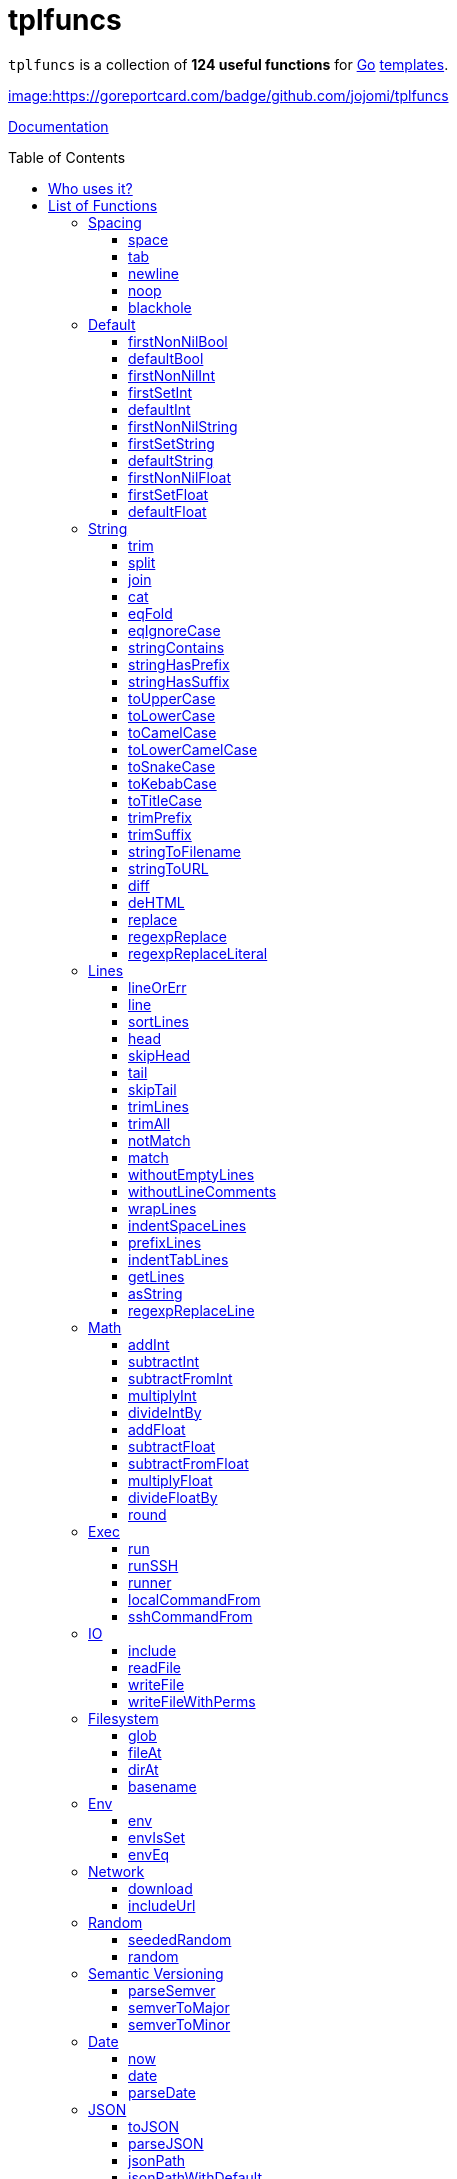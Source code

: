 = tplfuncs
:toc: preamble
:toclevels: 3

`tplfuncs` is a collection of **124 useful functions** for link:https://golang.org[Go] link:https://pkg.go.dev/text/template[templates].

link:https://goreportcard.com/report/github.com/jojomi/tplfuncs[image:https://goreportcard.com/badge/github.com/jojomi/tplfuncs]

link:https://pkg.go.dev/github.com/jojomi/tplfuncs[Documentation]

== Who uses it?

* link:https://github.com/jojomi/io[jojomi/io] -- A tool that easily generates documents from a template and data with the powerful functions defined here
* This very documentation is built on the functions provided by `tplfuncs`. After all you _should_ dogfood as a programmer!

== List of Functions

There is a total number of **124 functions** contained in this package.

=== Spacing

Functions related to spacing (spaces, newlines). These functions help controlling the space generated in the target string more precisely than the built-in removal options within the template strings ({{- like this -}}).

_(a total of **5 functions**: <<space>>, <<tab>>, <<newline>>, <<noop>>, and <<blackhole>>)_

==== space

`space` inserts a number of space characters, default is one. Often this function is used in a block that removes whitespace around it.

**Signature**: `space(count ...int) string`

===== Example for space

[source,golang,lineno]
._link:documentation/functions/spacing/space/input[]_
....
first
{{- space -}}
second and
{{- space 3 }} third word
....

The output would be:

[source,golang,lineno]
._link:documentation/functions/spacing/space/output[]_
....
first second and    third word
....

==== tab

`tab` inserts a number of tab characters, default is one. Often this function is used in a block that removes whitespace around it.

**Signature**: `tab(count ...int) string`

==== newline

`newline` inserts a number of newline characters, default is one. Often this function is used in a block that removes whitespace around it.

**Signature**: `newline(count ...int) string`

===== Example for newline

[source,golang,lineno]
._link:documentation/functions/spacing/newline/input[]_
....
first
{{- newline -}}
second and
{{- newline 3 }} third word
....

The output would be:

[source,golang,lineno]
._link:documentation/functions/spacing/newline/output[]_
....
first
second and


 third word
....

==== noop

`noop` does nothing. This can be useful to control spacing between elements because {{- -}} is not valid in itself.

**Signature**: `noop() string`

===== Example for noop

[source,golang,lineno]
._link:documentation/functions/spacing/noop/input[]_
....
gr
  {{- noop -}}

apefruit
....

The output would be:

[source,golang,lineno]
._link:documentation/functions/spacing/noop/output[]_
....
grapefruit
....

==== blackhole

`blackhole` does take any input and discards it.

**Signature**: `blackhole(inputs ...interface{}) string`

=== Default

Functions related to default values.

_(a total of **11 functions**: <<firstNonNilBool>>, <<defaultBool>>, <<firstNonNilInt>>, <<firstSetInt>>, <<defaultInt>>, <<firstNonNilString>>, <<firstSetString>>, <<defaultString>>, <<firstNonNilFloat>>, <<firstSetFloat>>, and <<defaultFloat>>)_

==== firstNonNilBool

`firstNonNilBool` returns the first element in the given list of bool values that is not nil.

**Signature**: `firstNonNilBool(inputs ...any) (bool, error)`

==== defaultBool

`defaultBool` is an alias for `firstNonNilBool`.

**Signature**: `defaultBool(inputs ...any) (bool, error)`

==== firstNonNilInt

`firstNonNilInt` returns the first element in the given list of int values that is not nil.

**Signature**: `firstNonNilInt(inputs ...any) (int, error)`

==== firstSetInt

`firstSetInt` returns the first element in the given list of int values that is not the empty value forInt.

**Signature**: `firstSetInt(inputs ...any) (*int, error)`

==== defaultInt

`defaultInt` is an alias for `firstSetInt`.

**Signature**: `defaultInt(inputs ...any) (*int, error)`

==== firstNonNilString

`firstNonNilString` returns the first element in the given list of string values that is not nil.

**Signature**: `firstNonNilString(inputs ...any) (string, error)`

==== firstSetString

`firstSetString` returns the first element in the given list of string values that is not the empty value forString.

**Signature**: `firstSetString(inputs ...any) (*string, error)`

==== defaultString

`defaultString` is an alias for `firstSetString`.

**Signature**: `defaultString(inputs ...any) (*string, error)`

==== firstNonNilFloat

`firstNonNilFloat` returns the first element in the given list of float values that is not nil.

**Signature**: `firstNonNilFloat(inputs ...any) (float64, error)`

==== firstSetFloat

`firstSetFloat` returns the first element in the given list of float values that is not the empty value forFloat.

**Signature**: `firstSetFloat(inputs ...any) (*float64, error)`

==== defaultFloat

`defaultFloat` is an alias for `firstSetFloat`.

**Signature**: `defaultFloat(inputs ...any) (*float64, error)`

=== String

Functions related to strings.

_(a total of **25 functions**: <<trim>>, <<split>>, <<join>>, <<cat>>, <<eqFold>>, <<eqIgnoreCase>>, <<stringContains>>, <<stringHasPrefix>>, <<stringHasSuffix>>, <<toUpperCase>>, <<toLowerCase>>, <<toCamelCase>>, <<toLowerCamelCase>>, <<toSnakeCase>>, <<toKebabCase>>, <<toTitleCase>>, <<trimPrefix>>, <<trimSuffix>>, <<stringToFilename>>, <<stringToURL>>, <<diff>>, <<deHTML>>, <<replace>>, <<regexpReplace>>, and <<regexpReplaceLiteral>>)_

==== trim

`trim` removes all leading and trailing whitespace from the given string. Returns the string unchanged if neither exists.

**Signature**: `trim(input string) string`

===== Example for trim

[source,golang,lineno]
._link:documentation/functions/string/trim/input[]_
....
a{{ trim " bc " -}}
de
{{- " fg" | trim }}hi
....

The output would be:

[source,golang,lineno]
._link:documentation/functions/string/trim/output[]_
....
abcdefghi
....

==== split

`split` splits the given input string by the given separator.

**Signature**: `split(input string, separator string) []string`

==== join

`join` joins the given string array using the given separator.

**Signature**: `join(separator string, elems []string) string`

==== cat

`cat` concatenates the given input strings using the given separator.

**Signature**: `cat(elems ...string) string`

==== eqFold

`eqFold` compares two strings disregarding their casing.

**Signature**: `eqFold(a string, b string) bool`

===== Example for eqFold

[source,golang,lineno]
._link:documentation/functions/string/eqFold/input[]_
....
{{ if eqFold "ABC" "abc" -}}
    the first strings are equal
{{- else -}}
    the first strings are not equal
{{- end }}

{{ if eqFold "abcd" "abcf" -}}
    the second strings are equal
{{- else -}}
    the second strings are not equal
{{- end }}
....

The output would be:

[source,golang,lineno]
._link:documentation/functions/string/eqFold/output[]_
....
the first strings are equal

the second strings are not equal
....

==== eqIgnoreCase

`eqIgnoreCase` is an alias for `eqFold`.

**Signature**: `eqIgnoreCase(a string, b string) bool`

==== stringContains

`stringContains` checks if one string is contained in another.

**Signature**: `stringContains(needle string, haystack string) bool`

===== Example for stringContains

[source,golang,lineno]
._link:documentation/functions/string/stringContains/input[]_
....
{{ if stringContains "ABC" "ABCDEFGHIJKLMNOPQRSTUVXYZ" -}}
    first example contained
{{- else -}}
    first example not contained
{{- end }}

{{ if stringContains "BFO" "ABCDEFGHIJKLMNOPQRSTUVXYZ" -}}
    second example contained
{{- else -}}
    second example not contained
{{- end }}
....

The output would be:

[source,golang,lineno]
._link:documentation/functions/string/stringContains/output[]_
....
first example contained

second example not contained
....

==== stringHasPrefix

`stringHasPrefix` determines if a string starts with a given other string.

**Signature**: `stringHasPrefix(prefix string, testString string) bool`

==== stringHasSuffix

`stringHasSuffix` determines if a string ends with a given other string.

**Signature**: `stringHasSuffix(suffix string, testString string) bool`

==== toUpperCase

`toUpperCase` returns the given string converted to all uppercase letters.

**Signature**: `toUpperCase(input string) string`

===== Example for toUpperCase

[source,golang,lineno]
._link:documentation/functions/string/toUpperCase/input[]_
....
{{ toUpperCase "abc" }} {{ "DEF" | toUpperCase }}
....

The output would be:

[source,golang,lineno]
._link:documentation/functions/string/toUpperCase/output[]_
....
ABC DEF
....

==== toLowerCase

`toLowerCase` returns the given string converted to all lowercase letters.

**Signature**: `toLowerCase(input string) string`

===== Example for toLowerCase

[source,golang,lineno]
._link:documentation/functions/string/toLowerCase/input[]_
....
{{ toLowerCase "abc" }} {{ "DEF" | toLowerCase }}
....

The output would be:

[source,golang,lineno]
._link:documentation/functions/string/toLowerCase/output[]_
....
abc def
....

==== toCamelCase

`toCamelCase` returns the given string converted to camel case (https://en.wikipedia.org/wiki/Camel_case), first letter uppercase.

**Signature**: `toCamelCase(input string) string`

==== toLowerCamelCase

`toLowerCamelCase` returns the given string converted to lower camel case (https://en.wikipedia.org/wiki/Camel_case), first letter lowercase.

**Signature**: `toLowerCamelCase(input string) string`

==== toSnakeCase

`toSnakeCase` returns the given string converted to snake case (https://en.wikipedia.org/wiki/Snake_case).

**Signature**: `toSnakeCase(input string) string`

==== toKebabCase

`toKebabCase` returns the given string converted to kebab case (https://en.wikipedia.org/wiki/Kebab_case).

**Signature**: `toKebabCase(input string) string`

==== toTitleCase

`toTitleCase` returns the given string converted to title case (https://en.wikipedia.org/wiki/Title_case).

**Signature**: `toTitleCase(input string) string`

==== trimPrefix

`trimPrefix` returns the given string without the given prefix if there is one, otherwise the string is returned unchanged.

**Signature**: `trimPrefix(prefix string, input string) string`

===== Example for trimPrefix

[source,golang,lineno]
._link:documentation/functions/string/trimPrefix/input[]_
....
{{ "www.my-domain.com" | trimPrefix "www." -}}
....

The output would be:

[source,golang,lineno]
._link:documentation/functions/string/trimPrefix/output[]_
....
my-domain.com
....

==== trimSuffix

`trimSuffix` returns the given string without the given suffix if there is one, otherwise the string is returned unchanged.

**Signature**: `trimSuffix(suffix string, input string) string`

===== Example for trimSuffix

[source,golang,lineno]
._link:documentation/functions/string/trimSuffix/input[]_
....
{{ "my-domain.com" | trimSuffix ".com" -}}
....

The output would be:

[source,golang,lineno]
._link:documentation/functions/string/trimSuffix/output[]_
....
my-domain
....

==== stringToFilename

'stringToFilename' returns the given string suitable for a filename.

**Signature**: `stringToFilename(input string) string`

==== stringToURL

'stringToURL' returns the given string suitable for a URL.

**Signature**: `stringToURL(input string) string`

==== diff

`diffFunc` returns the diff between two strings with their associated names.

**Signature**: `diff(nameA string, contentA string, nameB string, contentB string, numContextLines int) string`

==== deHTML

`deHTML` returns the raw string contained in a template.HTML.

**Signature**: `deHTML(input htmlTemplate.HTML) string`

==== replace

`replace` returns a given string with all occurrences of the given substring replaced by the replacement string.

**Signature**: `replace(search string, replacement string, input string) string`

==== regexpReplace

`regexpReplace` returns a given string with all occurrences of the given regexp replaced by the replacement string.

**Signature**: `regexpReplace(regexpValue string, replacement string, input string) string`

==== regexpReplaceLiteral

`regexpReplaceLiteral` returns a given string with all occurrences of the given regexp replaced by the literal replacement string.

**Signature**: `regexpReplaceLiteral(regexpValue string, replacement string, input string) string`

=== Lines

Functions related to multiline strings.

_(a total of **20 functions**: <<lineOrErr>>, <<line>>, <<sortLines>>, <<head>>, <<skipHead>>, <<tail>>, <<skipTail>>, <<trimLines>>, <<trimAll>>, <<notMatch>>, <<match>>, <<withoutEmptyLines>>, <<withoutLineComments>>, <<wrapLines>>, <<indentSpaceLines>>, <<prefixLines>>, <<indentTabLines>>, <<getLines>>, <<asString>>, and <<regexpReplaceLine>>)_

==== lineOrErr

`lineOrErr` returns a single line from the multiline input. The index is 1-based. Returns an error, if the line does not exist.

**Signature**: `lineOrErr(number int, input string) (string, error)`

==== line

`line` returns a single line from the multiline input. The index is 1-based. Returns an empty string, if the line does not exist.

**Signature**: `line(number int, input string) string`

===== Example for line

[source,golang,lineno]
._link:documentation/functions/lines/line/input[]_
....
An excerpt from Shakespeare's "Spring And Winter":

{{ .poem | line 4 }}
....

The output would be:

[source,golang,lineno]
._link:documentation/functions/lines/line/output[]_
....
An excerpt from Shakespeare's "Spring And Winter":

Do paint the meadows with delight,
....

==== sortLines

Return the multiline input sorted alphabetically line by line.

**Signature**: `sortLines(input string) string`

==== head

`head` returns the first n lines of a multiline string as one string, or all of it if there is less than n lines in total.

**Signature**: `head(count int, input string) string`

==== skipHead

`skipHead` returns the multiline string given without the first n lines or an empty string if there is less than n lines in total.

**Signature**: `skipHead(count int, input string) string`

==== tail

`tail` returns the last n lines of a multiline string as one string, or all of it if there is less than n lines in total.

**Signature**: `tail(count int, input string) string`

==== skipTail

`skipTail` returns the multiline string given without the last n lines or an empty string if there is less than n lines in total.

**Signature**: `skipTail(count int, input string) string`

==== trimLines

`trimLines` returns the multiline string given without leading and trailing empty lines.

**Signature**: `trimLines(input string) string`

==== trimAll

`trimAll` returns the multiline string given with leading and trailing space removed for any line individually.

**Signature**: `trimAll(input string) string`

==== notMatch

`notMatch` does return a string with all lines from the given multiline string that do not match the regexp given.

**Signature**: `notMatch(regExp string, input string) string`

==== match

`match` does return a string with all lines from the given multiline string that do match the regexp given.

**Signature**: `match(regExp string, input string) string`

==== withoutEmptyLines

`withoutEmptyLines` returns the multiline string given without empty lines.

**Signature**: `withoutEmptyLines(input string) string`

==== withoutLineComments

`withoutLineComments` returns the multiline string given without line comments (lines starting with optional whitespace and // or #).

**Signature**: `withoutLineComments(input string) string`

==== wrapLines

`wrapLines` returns the multiline string with every single line wrapped with the given leading and trailing string.

**Signature**: `wrapLines(leading string, trailing string, input string) string`

==== indentSpaceLines

`indentSpaceLines` returns the multiline string given with every line indented by additional n spaces.

**Signature**: `indentSpaceLines(spaceCount int, input string) string`

==== prefixLines

`prefixLines` returns the multiline string given with every line prefixed with the string given.

**Signature**: `prefixLines(prefix string, input string) string`

==== indentTabLines

`indentTabLines` returns the multiline string given with every line indented by additional n tab characters.

**Signature**: `indentTabLines(tabCount int, input string) string`

==== getLines

`getLines` returns the individual lines of a multiline string.

**Signature**: `getLines(input string) []string`

==== asString

`asString` returns a string separated by newline characters from a string slice.

**Signature**: `asString(lines []string) string`

==== regexpReplaceLine

`regexpReplaceLine` returns a string from a multiline string where the regexp given is executed on every single line and the replacement executed if there was one or more matches.

**Signature**: `regexpReplaceLine(regExp string, replacement string, input string) string`

=== Math

Mathematical functions.

_(a total of **11 functions**: <<addInt>>, <<subtractInt>>, <<subtractFromInt>>, <<multiplyInt>>, <<divideIntBy>>, <<addFloat>>, <<subtractFloat>>, <<subtractFromFloat>>, <<multiplyFloat>>, <<divideFloatBy>>, and <<round>>)_

==== addInt

`addInt` adds a number of int values and returns the total sum.

**Signature**: `addInt(inputs ...int) int`

==== subtractInt

`subtractInt` subtracts a number of int values from the first one and returns the remaining value.

**Signature**: `subtractInt(start int, inputs ...int) int`

==== subtractFromInt

`subtractFromInt` subtracts a number of int values from the last one and returns the remaining value.

**Signature**: `subtractFromInt(inputs ...int) int`

==== multiplyInt

`multiplyInt` multiplies a number of int values and returns the total value.

**Signature**: `multiplyInt(inputs ...int) int`

==== divideIntBy

`divideIntBy` divides a int value by another one. Note the inverted order to make `24 | divideBy 12` nicely expressive.

**Signature**: `divideIntBy(divisor int, value int) int`

==== addFloat

`addFloat` adds a number of float64 values and returns the total sum.

**Signature**: `addFloat(inputs ...float64) float64`

==== subtractFloat

`subtractFloat` subtracts a number of float64 values from the first one and returns the remaining value.

**Signature**: `subtractFloat(start float64, inputs ...float64) float64`

==== subtractFromFloat

`subtractFromFloat` subtracts a number of float64 values from the last one and returns the remaining value.

**Signature**: `subtractFromFloat(inputs ...float64) float64`

==== multiplyFloat

`multiplyFloat` multiplies a number of float64 values and returns the total value.

**Signature**: `multiplyFloat(inputs ...float64) float64`

==== divideFloatBy

`divideFloatBy` divides a float64 value by another one. Note the inverted order to make `24 | divideBy 12` nicely expressive.

**Signature**: `divideFloatBy(divisor float64, value float64) float64`

==== round

`round` rounds a float64 value to the nearest integer value.

**Signature**: `round(value float64) int`

=== Exec

Execute system commands. This is relying on https://github.com/jojomi/gorun.

_(a total of **5 functions**: <<run>>, <<runSSH>>, <<runner>>, <<localCommandFrom>>, and <<sshCommandFrom>>)_

==== run

`run` executes a command locally.

**Signature**: `run(command string) (string, error)`

==== runSSH

`runSSH` executes a command via SSH.

**Signature**: `runSSH(sshAlias string, command string) (string, error)`

==== runner

`runner` returns a pre-configured *gorun.Runner.

**Signature**: `runner() *gorun.Runner`

==== localCommandFrom

`localCommandFrom` makes a *gorun.LocalCommand from a string.

**Signature**: `localCommandFrom(command string) *gorun.LocalCommand`

==== sshCommandFrom

`sshCommandFrom` makes a *gorun.SSHCommand from a host and command.

**Signature**: `sshCommandFrom(host string, command string) *gorun.SSHCommand`

=== IO

Functions related to I/O operations.

_(a total of **4 functions**: <<include>>, <<readFile>>, <<writeFile>>, and <<writeFileWithPerms>>)_

==== include

`include` is an alias for `readFile`.

**Signature**: `include(filename string) (string, error)`

==== readFile

`readFile` does return the content of a file as a string.

**Signature**: `readFile(filename string) (string, error)`

==== writeFile

`writeFile` writes as string to a file.

**Signature**: `writeFile(filename string, content string) error`

==== writeFileWithPerms

`writeFileWithPerms` writes as string to a file with given (unix) permissions.

**Signature**: `writeFileWithPerms(filename string, permissions os.FileMode, content string) error`

=== Filesystem

Functions related to filesystem operations.

_(a total of **4 functions**: <<glob>>, <<fileAt>>, <<dirAt>>, and <<basename>>)_

==== glob

`glob` returns a list of files and/or directories matching the patter given.

**Signature**: `glob(pattern string) ([]string, error)`

==== fileAt

`fileAt` returns a gofs.File at the given path.

**Signature**: `fileAt(filePath string) gofs.File`

==== dirAt

`dirAt` returns a gofs.Dir at the given path.

**Signature**: `dirAt(dirPath string) gofs.Dir`

==== basename

`basename` returns the basename component of a path.

**Signature**: `basename(filename string) string`

=== Env

Functions related to interacting with the system ENV.

_(a total of **3 functions**: <<env>>, <<envIsSet>>, and <<envEq>>)_

==== env

`env` returns the value of an ENV variable by name.

**Signature**: `env(key string) string`

==== envIsSet

`envIsSet` checks if an ENV variable is set by its name.

**Signature**: `envIsSet(key string) bool`

==== envEq

`envEq` checks if an ENV variable of a given name has the given value.

**Signature**: `envEq(key string, value string) bool`

=== Network

Functions related to network operations.

_(a total of **2 functions**: <<download>> and <<includeUrl>>)_

==== download

`download` executes an HTTP GET request to a given URL and stores the result to a file.

**Signature**: `download(srcURL string, filename string) error`

==== includeUrl

`includeUrl` executes an HTTP GET request to a given URL and returns the result.

**Signature**: `includeUrl(srcURL string) (string, error)`

=== Random

Functions related to generating random numbers.

_(a total of **2 functions**: <<seededRandom>> and <<random>>)_

==== seededRandom

`seededRandom` returns a rand.Source that is seeded with the given int value.

**Signature**: `seededRandom(seed int) *rand.Rand`

==== random

`random` returns a rand.Source that is seeded with the current time.

**Signature**: `random() *rand.Rand`

=== Semantic Versioning

Functions related to semantic versioning.

_(a total of **3 functions**: <<parseSemver>>, <<semverToMajor>>, and <<semverToMinor>>)_

==== parseSemver

`parseSemver` converts a string to a *semver.Version.

**Signature**: `parseSemver(semverString string) (*semver.Version, error)`

==== semverToMajor

`semverToMajor` converts a string to the major version part of a *semver.Version.

**Signature**: `semverToMajor(semverString string) (string, error)`

==== semverToMinor

`semverToMinor` converts a string to the major.minor version part of a *semver.Version.

**Signature**: `semverToMinor(semverString string) (string, error)`

=== Date

Functions related to date and time.

_(a total of **3 functions**: <<now>>, <<date>>, and <<parseDate>>)_

==== now

`now` returns the current time (time.Time).

**Signature**: `now() time.Time`

==== date

`date` formats a time.Time instance.

**Signature**: `date(layout string, t time.Time) string`

==== parseDate

`parseDate` returns the time.Time associated to the give string when interpreted using the given layout.

**Signature**: `parseDate(layout string, value string) (time.Time, error)`

=== JSON

Functions related to JSON encoding and decoding.

_(a total of **4 functions**: <<toJSON>>, <<parseJSON>>, <<jsonPath>>, and <<jsonPathWithDefault>>)_

==== toJSON

`toJSON` returns the given data JSON encoded.

**Signature**: `toJSON(input interface{}) (string, error)`

==== parseJSON

`parseJSON` decodes the give JSON string.

**Signature**: `parseJSON(jsonString string) (interface{}, error)`

==== jsonPath

`jsonPath` extracts data from a JSON struct using a JSON path expression.

**Signature**: `jsonPath(expression string, jsonData interface{}) (interface{}, error)`

==== jsonPathWithDefault

`jsonPathWithDefault` extracts data from a JSON struct using a JSON path expression and a default value in case the expression does not match.

**Signature**: `jsonPathWithDefault(expression string, defaultValue interface{}, jsonData interface{}) (interface{}, error)`



=== Hashing

Functions related to hashing.

_(a total of **2 functions**: <<sha1>> and <<sha256>>)_

==== sha1

`sha1` returns the SHA1 hash of the string given.

**Signature**: `sha1(input string) string`

==== sha256

`sha256` returns the SHA256 hash of the string given.

**Signature**: `sha256(input string) string`



=== Golang

Functions related to go code.

_(a total of **2 functions**: <<asGoCode>> and <<emptyArray>>)_

==== asGoCode

`asGoCode` returns the give variable as Go code.

**Signature**: `asGoCode(input interface{}) string`

==== emptyArray

`emptyArray` returns an empty []interface{}.

**Signature**: `emptyArray() []interface{}`





=== Print

Printing helpers.

_(a total of **3 functions**: <<printfLocalized>>, <<printInt>>, and <<printInt64>>)_

==== printfLocalized

`printfLocalized` returns the

**Signature**: `printfLocalized(key message.Reference, data ...interface{}) (string, error)`

==== printInt

`printInt` returns the int value as a string.

**Signature**: `printInt(value int) (string, error)`

==== printInt64

`printInt64` returns the int value as a string.

**Signature**: `printInt64(value int64) (string, error)`



=== Natural Language

Functions related to NLP.

_(a total of **7 functions**: <<plural>>, <<pluralInt64>>, <<pluralFloat>>, <<pluralWithNum>>, <<pluralInt64WithNum>>, <<pluralFloatWithNum>>, and <<joinText>>)_

==== plural

`plural` returns the correct string depending on an int value given.

**Signature**: `plural(singular string, plural string, value int) string`

==== pluralInt64

`pluralInt64` returns the correct string depending on an int64 value given.

**Signature**: `pluralInt64(singular string, plural string, value int64) string`

==== pluralFloat

`pluralFloat` returns the correct string depending on a float value given.

**Signature**: `pluralFloat(singular string, plural string, value float64) string`

==== pluralWithNum

`pluralWithNum` returns the number and the correct string depending on an int value given.

**Signature**: `pluralWithNum(singular string, plural string, value int) string`

==== pluralInt64WithNum

`pluralInt64WithNum` returns the number and the correct string depending on an int64 value given.

**Signature**: `pluralInt64WithNum(singular string, plural string, value int64) string`

==== pluralFloatWithNum

`pluralFloatWithNum` returns the number and the correct string depending on a float value given.

**Signature**: `pluralFloatWithNum(singular string, plural string, value float64) string`

==== joinText

`joinText` joins elements suitable for a human-readable text.

**Signature**: `joinText(delim string, twoDelim string, lastDelim string, input []string) string`

===== Example for joinText

[source,golang,lineno]
._link:documentation/functions/language/joinText/input[]_
....
{{ (makeStringList "A" "B" "C" "D").All | joinText ", " " and " ", and " }}
....

The output would be:

[source,golang,lineno]
._link:documentation/functions/language/joinText/output[]_
....
A, B, C, and D
....

=== Casting

Functions related to casting between datatypes. Uses the https://github.com/spf13/cast library.

_(a total of **5 functions**: <<toBool>>, <<toString>>, <<toInt>>, <<toFloat>>, and <<toStringSlice>>)_

==== toBool

`toBool` converts any given input to a bool.

**Signature**: `toBool(input interface{}) bool`

==== toString

`toString` converts any given input to a string.

**Signature**: `toString(input interface{}) string`

==== toInt

`toInt` converts any given input to an int.

**Signature**: `toInt(input interface{}) int`

==== toFloat

`toFloat` converts any given content to a float64.

**Signature**: `toFloat(input interface{}) float64`

==== toStringSlice

`toStringSlice` converts any given input to a string slice.

**Signature**: `toStringSlice(input interface{}) []string`

=== Assert

You can assert the data types of values you are dealing with using these functions.

_(a total of **3 functions**: <<assertString>>, <<assertInt>>, and <<assertFloat>>)_

==== assertString

`assertString` makes sure the given variable is of type string.

**Signature**: `assertString(input interface{}) error`

===== Example for assertString

[source,golang,lineno]
._link:documentation/functions/assert/assertString/input[]_
....
{{ assertString .Name }} /* will just continue */
{{ assertString .Age }} /* will make the template evaluation fail */
....

==== assertInt

`assertInt` makes sure the given variable is of type int.

**Signature**: `assertInt(input interface{}) error`

==== assertFloat

`assertFloat` makes sure the given variable is of type float64.

**Signature**: `assertFloat(input interface{}) error`

